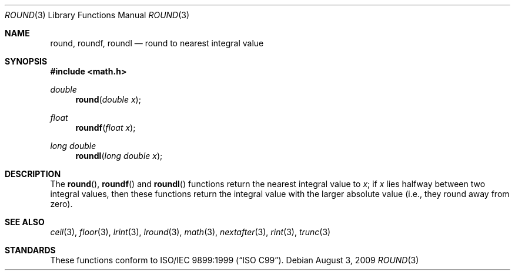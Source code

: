 .\"	$OpenBSD: src/lib/libm/man/round.3,v 1.4 2011/07/07 00:54:16 martynas Exp $
.\" Copyright (c) 2003, Steven G. Kargl
.\" All rights reserved.
.\"
.\" Redistribution and use in source and binary forms, with or without
.\" modification, are permitted provided that the following conditions
.\" are met:
.\" 1. Redistributions of source code must retain the above copyright
.\"    notice, this list of conditions and the following disclaimer.
.\" 2. Redistributions in binary form must reproduce the above copyright
.\"    notice, this list of conditions and the following disclaimer in the
.\"    documentation and/or other materials provided with the distribution.
.\"
.\" THIS SOFTWARE IS PROVIDED BY THE REGENTS AND CONTRIBUTORS ``AS IS'' AND
.\" ANY EXPRESS OR IMPLIED WARRANTIES, INCLUDING, BUT NOT LIMITED TO, THE
.\" IMPLIED WARRANTIES OF MERCHANTABILITY AND FITNESS FOR A PARTICULAR PURPOSE
.\" ARE DISCLAIMED.  IN NO EVENT SHALL THE REGENTS OR CONTRIBUTORS BE LIABLE
.\" FOR ANY DIRECT, INDIRECT, INCIDENTAL, SPECIAL, EXEMPLARY, OR CONSEQUENTIAL
.\" DAMAGES (INCLUDING, BUT NOT LIMITED TO, PROCUREMENT OF SUBSTITUTE GOODS
.\" OR SERVICES; LOSS OF USE, DATA, OR PROFITS; OR BUSINESS INTERRUPTION)
.\" HOWEVER CAUSED AND ON ANY THEORY OF LIABILITY, WHETHER IN CONTRACT, STRICT
.\" LIABILITY, OR TORT (INCLUDING NEGLIGENCE OR OTHERWISE) ARISING IN ANY WAY
.\" OUT OF THE USE OF THIS SOFTWARE, EVEN IF ADVISED OF THE POSSIBILITY OF
.\" SUCH DAMAGE.
.\"
.\" $FreeBSD: src/lib/msun/man/round.3,v 1.6 2005/06/15 19:04:04 ru Exp $
.\"
.Dd $Mdocdate: August 3 2009 $
.Dt ROUND 3
.Os
.Sh NAME
.Nm round ,
.Nm roundf ,
.Nm roundl
.Nd round to nearest integral value
.Sh SYNOPSIS
.In math.h
.Ft double
.Fn round "double x"
.Ft float
.Fn roundf "float x"
.Ft long double
.Fn roundl "long double x"
.Sh DESCRIPTION
The
.Fn round ,
.Fn roundf
and
.Fn roundl
functions return the nearest integral value to
.Fa x ;
if
.Fa x
lies halfway between two integral values, then these
functions return the integral value with the larger
absolute value (i.e., they round away from zero).
.Sh SEE ALSO
.Xr ceil 3 ,
.Xr floor 3 ,
.Xr lrint 3 ,
.Xr lround 3 ,
.Xr math 3 ,
.Xr nextafter 3 ,
.Xr rint 3 ,
.Xr trunc 3
.Sh STANDARDS
These functions conform to
.St -isoC-99 .
